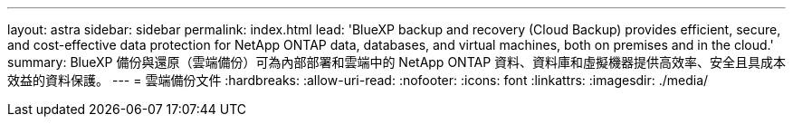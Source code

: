 ---
layout: astra 
sidebar: sidebar 
permalink: index.html 
lead: 'BlueXP backup and recovery (Cloud Backup) provides efficient, secure, and cost-effective data protection for NetApp ONTAP data, databases, and virtual machines, both on premises and in the cloud.' 
summary: BlueXP 備份與還原（雲端備份）可為內部部署和雲端中的 NetApp ONTAP 資料、資料庫和虛擬機器提供高效率、安全且具成本效益的資料保護。 
---
= 雲端備份文件
:hardbreaks:
:allow-uri-read: 
:nofooter: 
:icons: font
:linkattrs: 
:imagesdir: ./media/


